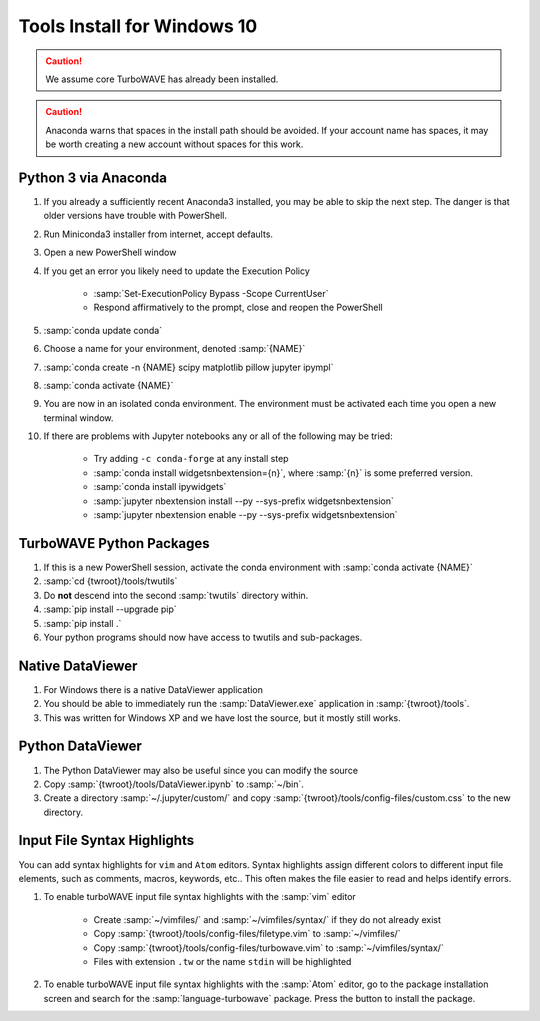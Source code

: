 Tools Install for Windows 10
============================

.. caution::

	We assume core TurboWAVE has already been installed.

.. caution::

	Anaconda warns that spaces in the install path should be avoided. If your account name has spaces, it may be worth creating a new account without spaces for this work.

Python 3 via Anaconda
---------------------

#. If you already a sufficiently recent Anaconda3 installed, you may be able to skip the next step.  The danger is that older versions have trouble with PowerShell.
#. Run Miniconda3 installer from internet, accept defaults.
#. Open a new PowerShell window
#. If you get an error you likely need to update the Execution Policy

	* :samp:`Set-ExecutionPolicy Bypass -Scope CurrentUser`
	* Respond affirmatively to the prompt, close and reopen the PowerShell

#. :samp:`conda update conda`
#. Choose a name for your environment, denoted :samp:`{NAME}`
#. :samp:`conda create -n {NAME} scipy matplotlib pillow jupyter ipympl`
#. :samp:`conda activate {NAME}`
#. You are now in an isolated conda environment.  The environment must be activated each time you open a new terminal window.
#. If there are problems with Jupyter notebooks any or all of the following may be tried:

	* Try adding ``-c conda-forge`` at any install step
	* :samp:`conda install widgetsnbextension={n}`, where :samp:`{n}` is some preferred version.
	* :samp:`conda install ipywidgets`
	* :samp:`jupyter nbextension install --py --sys-prefix widgetsnbextension`
	* :samp:`jupyter nbextension enable --py --sys-prefix widgetsnbextension`


TurboWAVE Python Packages
-------------------------

#. If this is a new PowerShell session, activate the conda environment with :samp:`conda activate {NAME}`
#. :samp:`cd {twroot}/tools/twutils`
#. Do **not** descend into the second :samp:`twutils` directory within.
#. :samp:`pip install --upgrade pip`
#. :samp:`pip install .`
#. Your python programs should now have access to twutils and sub-packages.

Native DataViewer
-----------------

#. For Windows there is a native DataViewer application
#. You should be able to immediately run the :samp:`DataViewer.exe` application in :samp:`{twroot}/tools`.
#. This was written for Windows XP and we have lost the source, but it mostly still works.

Python DataViewer
-----------------

#. The Python DataViewer may also be useful since you can modify the source
#. Copy :samp:`{twroot}/tools/DataViewer.ipynb` to :samp:`~/bin`.
#. Create a directory :samp:`~/.jupyter/custom/` and copy :samp:`{twroot}/tools/config-files/custom.css` to the new directory.

Input File Syntax Highlights
----------------------------

You can add syntax highlights for ``vim`` and ``Atom`` editors.  Syntax highlights assign different colors to different input file elements, such as comments, macros, keywords, etc..  This often makes the file easier to read and helps identify errors.

#. To enable turboWAVE input file syntax highlights with the :samp:`vim` editor

	* Create :samp:`~/vimfiles/` and :samp:`~/vimfiles/syntax/` if they do not already exist
	* Copy :samp:`{twroot}/tools/config-files/filetype.vim` to :samp:`~/vimfiles/`
	* Copy :samp:`{twroot}/tools/config-files/turbowave.vim` to :samp:`~/vimfiles/syntax/`
	* Files with extension ``.tw`` or the name ``stdin`` will be highlighted

#. To enable turboWAVE input file syntax highlights with the :samp:`Atom` editor, go to the package installation screen and search for the :samp:`language-turbowave` package.  Press the button to install the package.
